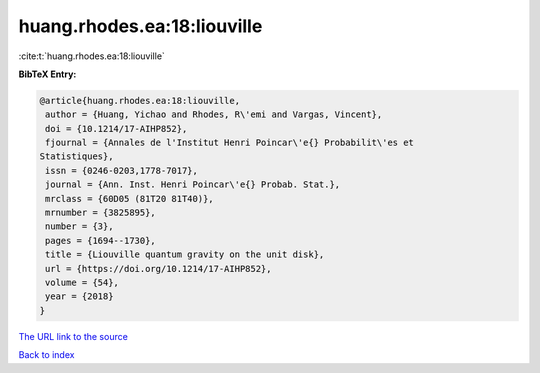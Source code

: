 huang.rhodes.ea:18:liouville
============================

:cite:t:`huang.rhodes.ea:18:liouville`

**BibTeX Entry:**

.. code-block:: bibtex

   @article{huang.rhodes.ea:18:liouville,
    author = {Huang, Yichao and Rhodes, R\'emi and Vargas, Vincent},
    doi = {10.1214/17-AIHP852},
    fjournal = {Annales de l'Institut Henri Poincar\'e{} Probabilit\'es et
   Statistiques},
    issn = {0246-0203,1778-7017},
    journal = {Ann. Inst. Henri Poincar\'e{} Probab. Stat.},
    mrclass = {60D05 (81T20 81T40)},
    mrnumber = {3825895},
    number = {3},
    pages = {1694--1730},
    title = {Liouville quantum gravity on the unit disk},
    url = {https://doi.org/10.1214/17-AIHP852},
    volume = {54},
    year = {2018}
   }
`The URL link to the source <ttps://doi.org/10.1214/17-AIHP852}>`_


`Back to index <../By-Cite-Keys.html>`_
